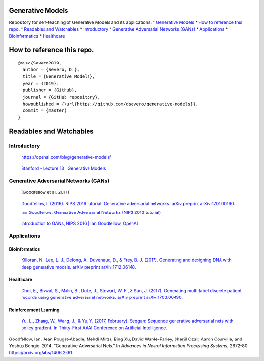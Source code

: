 Generative Models
=================

Repository for self-teaching of Generative Models and its applications.
\* `Generative Models <#generative-models>`__ \* `How to reference this
repo. <#how-to-reference-this-repo>`__ \* `Readables and
Watchables <#readables-and-watchables>`__ \*
`Introductory <#introductory>`__ \* `Generative Adversarial Networks
(GANs) <#generative-adversarial-networks-gans>`__ \*
`Applications <#applications>`__ \* `Bioinformatics <#bioinformatics>`__
\* `Healthcare <#healthcare>`__

.. raw:: html

   <!-- Added by: severo, at: Wed May 22 04:00:39 -03 2019 -->

.. raw:: html

   <!--te-->

How to reference this repo.
===========================

::

   @misc{Severo2019,
     author = {Severo, D.},
     title = {Generative Models},
     year = {2019},
     publisher = {GitHub},
     journal = {GitHub repository},
     howpublished = {\url{https://github.com/dsevero/generative-models}},
     commit = {master}
   }

Readables and Watchables
========================

Introductory
------------

   https://openai.com/blog/generative-models/

..

   `Stanford - Lecture 13 \| Generative
   Models <https://www.youtube.com/watch?v=5WoItGTWV54>`__

Generative Adversarial Networks (GANs)
--------------------------------------

   (Goodfellow et al. 2014)

..

   `Goodfellow, I. (2016). NIPS 2016 tutorial: Generative adversarial
   networks. arXiv preprint
   arXiv:1701.00160. <https://arxiv.org/abs/1701.00160>`__

   `Ian Goodfellow: Generative Adversarial Networks (NIPS 2016
   tutorial) <https://www.youtube.com/watch?v=HGYYEUSm-0Q>`__

..

   `Introduction to GANs, NIPS 2016 \| Ian Goodfellow,
   OpenAI <https://www.youtube.com/watch?v=9JpdAg6uMXs>`__

Applications
------------

Bioinformatics
~~~~~~~~~~~~~~

   `Killoran, N., Lee, L. J., Delong, A., Duvenaud, D., & Frey, B. J.
   (2017). Generating and designing DNA with deep generative models.
   arXiv preprint
   arXiv:1712.06148. <https://arxiv.org/abs/1712.06148>`__

Healthcare
~~~~~~~~~~

   `Choi, E., Biswal, S., Malin, B., Duke, J., Stewart, W. F., & Sun, J.
   (2017). Generating multi-label discrete patient records using
   generative adversarial networks. arXiv preprint
   arXiv:1703.06490. <https://arxiv.org/pdf/1703.06490.pdf>`__

Reinforcement Learning
~~~~~~~~~~~~~~~~~~~~~~

   `Yu, L., Zhang, W., Wang, J., & Yu, Y. (2017, February). Seqgan:
   Sequence generative adversarial nets with policy gradient. In
   Thirty-First AAAI Conference on Artificial
   Intelligence. <https://arxiv.org/abs/1609.05473>`__

.. container:: references
   :name: refs

   .. container::
      :name: ref-goodfellow2014generative

      Goodfellow, Ian, Jean Pouget-Abadie, Mehdi Mirza, Bing Xu, David
      Warde-Farley, Sherjil Ozair, Aaron Courville, and Yoshua Bengio.
      2014. “Generative Adversarial Nets.” In *Advances in Neural
      Information Processing Systems*, 2672–80.
      https://arxiv.org/abs/1406.2661.
